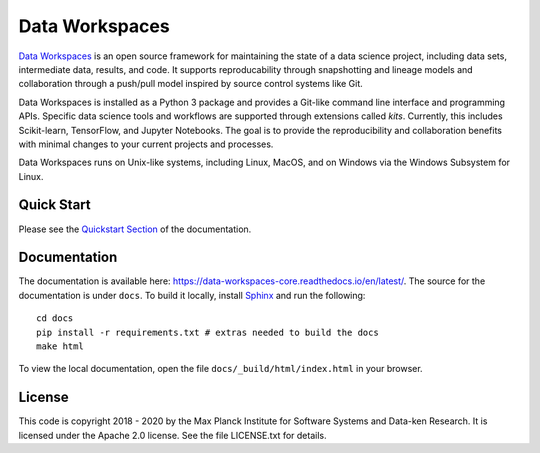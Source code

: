 ===============
Data Workspaces
===============
`Data Workspaces <https://dataworkspaces.ai>`_ is an open source framework for maintaining the
state of a data science project, including data sets, intermediate
data, results, and code. It supports reproducability through snapshotting
and lineage models and collaboration through a push/pull model
inspired by source control systems like Git.

Data Workspaces is installed as a Python 3 package and provides a
Git-like command line interface and programming APIs. Specific data
science tools and workflows are supported through extensions
called *kits*. Currently, this includes Scikit-learn, TensorFlow,
and Jupyter Notebooks. The goal is to provide the reproducibility and collaboration
benefits with minimal changes to your current projects and processes.

Data Workspaces runs on
Unix-like systems, including Linux, MacOS, and on Windows via the
Windows Subsystem for Linux.

.. image:: https://travis-ci.org/data-workspaces/data-workspaces-core.svg?branch=master

Quick Start
===========
Please see the
`Quickstart Section <https://data-workspaces-core.readthedocs.io/en/latest/intro.html#quick-start>`_
of the documentation.

Documentation
=============
The documentation is available here: https://data-workspaces-core.readthedocs.io/en/latest/. The source for the documentation is under ``docs``. To build it locally, install
`Sphinx <https://www.sphinx-doc.org/en/master/>`_ and run the following::

  cd docs
  pip install -r requirements.txt # extras needed to build the docs
  make html

To view the local documentation, open the file ``docs/_build/html/index.html`` in your
browser.

License
=======
This code is copyright 2018 - 2020 by the Max Planck Institute for Software Systems and Data-ken
Research. It is licensed under the Apache 2.0 license. See the file LICENSE.txt for details.
